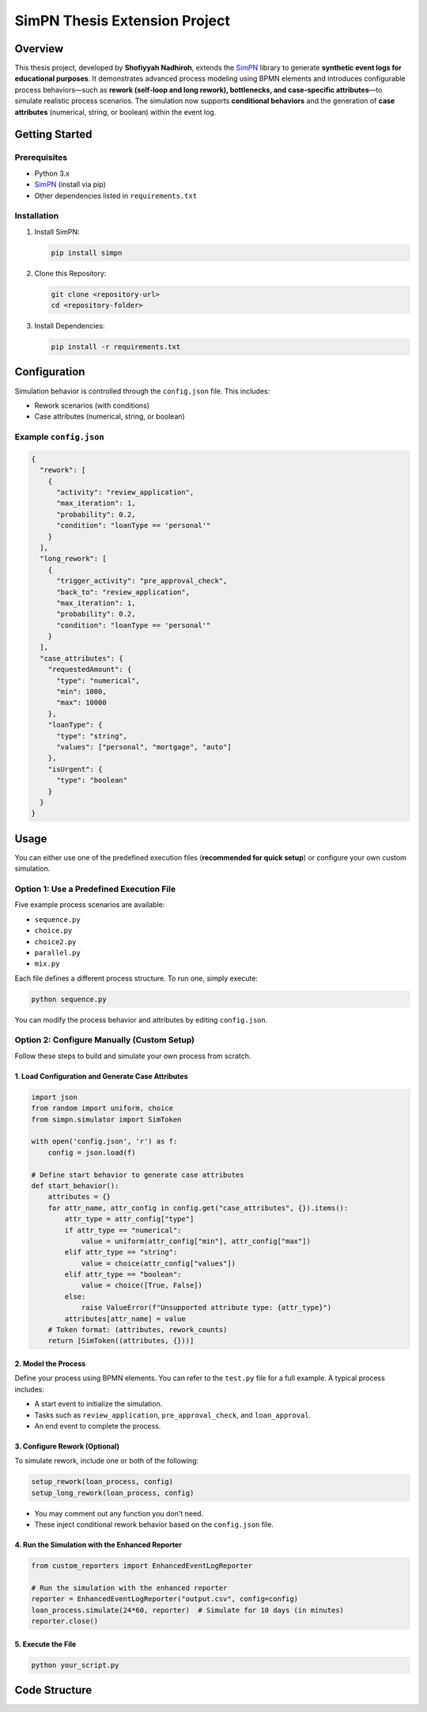 SimPN Thesis Extension Project
==============================

Overview
--------

This thesis project, developed by **Shofiyyah Nadhiroh**, extends the `SimPN <https://github.com/bpogroup/simpn>`_ library to generate **synthetic event logs for educational purposes**. It demonstrates advanced process modeling using BPMN elements and introduces configurable process behaviors—such as **rework (self-loop and long rework), bottlenecks, and case-specific attributes**—to simulate realistic process scenarios. The simulation now supports **conditional behaviors** and the generation of **case attributes** (numerical, string, or boolean) within the event log.

Getting Started
---------------

Prerequisites
~~~~~~~~~~~~~

- Python 3.x  
- `SimPN <https://github.com/bpogroup/simpn>`_ (install via pip)  
- Other dependencies listed in ``requirements.txt``

Installation
~~~~~~~~~~~~

1. Install SimPN:

   .. code-block:: bash

      pip install simpn

2. Clone this Repository:

   .. code-block:: bash

      git clone <repository-url>
      cd <repository-folder>

3. Install Dependencies:

   .. code-block:: bash

      pip install -r requirements.txt

Configuration
-------------

Simulation behavior is controlled through the ``config.json`` file. This includes:

- Rework scenarios (with conditions)
- Case attributes (numerical, string, or boolean)

Example ``config.json``
~~~~~~~~~~~~~~~~~~~~~~~

.. code-block:: json

   {
     "rework": [
       {
         "activity": "review_application",
         "max_iteration": 1,
         "probability": 0.2,
         "condition": "loanType == 'personal'"
       }
     ],
     "long_rework": [
       {
         "trigger_activity": "pre_approval_check",
         "back_to": "review_application",
         "max_iteration": 1,
         "probability": 0.2,
         "condition": "loanType == 'personal'"
       }
     ],
     "case_attributes": {
       "requestedAmount": {
         "type": "numerical",
         "min": 1000,
         "max": 10000
       },
       "loanType": {
         "type": "string",
         "values": ["personal", "mortgage", "auto"]
       },
       "isUrgent": {
         "type": "boolean"
       }
     }
   }

Usage
-----

You can either use one of the predefined execution files (**recommended for quick setup**) or configure your own custom simulation.

Option 1: Use a Predefined Execution File
~~~~~~~~~~~~~~~~~~~~~~~~~~~~~~~~~~~~~~~~~

Five example process scenarios are available:

- ``sequence.py``
- ``choice.py``
- ``choice2.py``
- ``parallel.py``
- ``mix.py``

Each file defines a different process structure. To run one, simply execute:

.. code-block:: bash

   python sequence.py

You can modify the process behavior and attributes by editing ``config.json``.

Option 2: Configure Manually (Custom Setup)
~~~~~~~~~~~~~~~~~~~~~~~~~~~~~~~~~~~~~~~~~~~

Follow these steps to build and simulate your own process from scratch.

1. Load Configuration and Generate Case Attributes
^^^^^^^^^^^^^^^^^^^^^^^^^^^^^^^^^^^^^^^^^^^^^^^^^^

.. code-block:: python

   import json
   from random import uniform, choice
   from simpn.simulator import SimToken

   with open('config.json', 'r') as f:
       config = json.load(f)

   # Define start behavior to generate case attributes
   def start_behavior():
       attributes = {}
       for attr_name, attr_config in config.get("case_attributes", {}).items():
           attr_type = attr_config["type"]
           if attr_type == "numerical":
               value = uniform(attr_config["min"], attr_config["max"])
           elif attr_type == "string":
               value = choice(attr_config["values"])
           elif attr_type == "boolean":
               value = choice([True, False])
           else:
               raise ValueError(f"Unsupported attribute type: {attr_type}")
           attributes[attr_name] = value
       # Token format: (attributes, rework_counts)
       return [SimToken((attributes, {}))]

2. Model the Process
^^^^^^^^^^^^^^^^^^^^

Define your process using BPMN elements. You can refer to the ``test.py`` file for a full example. A typical process includes:

- A start event to initialize the simulation.
- Tasks such as ``review_application``, ``pre_approval_check``, and ``loan_approval``.
- An end event to complete the process.

3. Configure Rework (Optional)
^^^^^^^^^^^^^^^^^^^^^^^^^^^^^^

To simulate rework, include one or both of the following:

.. code-block:: python

   setup_rework(loan_process, config)
   setup_long_rework(loan_process, config)

- You may comment out any function you don't need.
- These inject conditional rework behavior based on the ``config.json`` file.

4. Run the Simulation with the Enhanced Reporter
^^^^^^^^^^^^^^^^^^^^^^^^^^^^^^^^^^^^^^^^^^^^^^^^

.. code-block:: python

   from custom_reporters import EnhancedEventLogReporter

   # Run the simulation with the enhanced reporter
   reporter = EnhancedEventLogReporter("output.csv", config=config)
   loan_process.simulate(24*60, reporter)  # Simulate for 10 days (in minutes)
   reporter.close()

5. Execute the File
^^^^^^^^^^^^^^^^^^^

.. code-block:: bash

   python your_script.py

Code Structure
--------------

+--------------------------+-----------------------------------------------------+
| File                     | Description                                         |
+==========================+=====================================================+
| ``sequence.py``, etc.    | Simulation entry points with BPMN process models   |
+--------------------------+-----------------------------------------------------+
| ``config.json``          | Defines case attributes and rework behavior        |
+--------------------------+-----------------------------------------------------+
| ``rework.py``            | Implements ``setup_rework()`` and ``setup_long_rework()`` |
+--------------------------+-----------------------------------------------------+
| ``custom_reporters.py``  | Logs events and case data using EnhancedEventLogReporter |
+--------------------------+-----------------------------------------------------+

